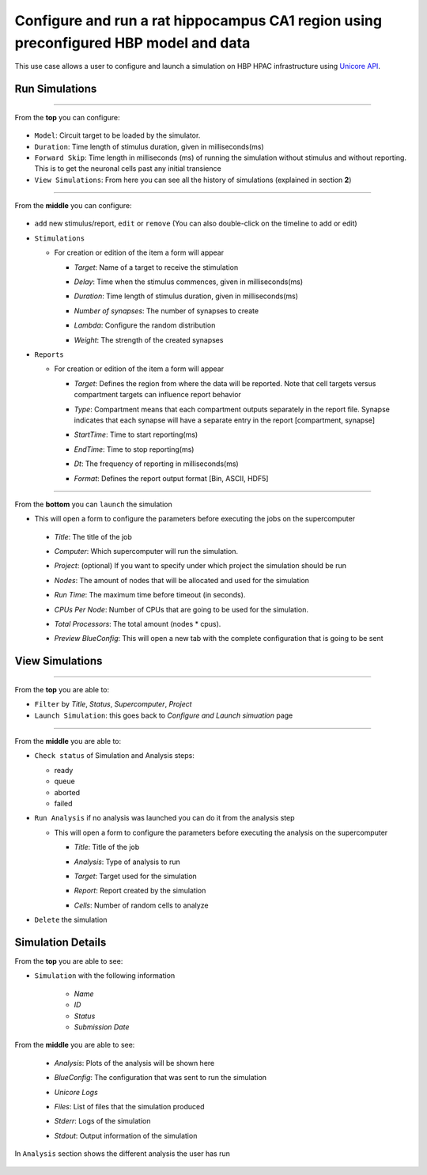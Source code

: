 
Configure and run a rat hippocampus CA1 region using preconfigured HBP model and data
~~~~~~~~~~~~~~~~~~~~~~~~~~~~~~~~~~~~~~~~~~~~~~~~~~~~~~~~~~~~~~~~~~~~~~~~~~~~~~~~~~~~~



This use case allows a user to configure and launch a simulation on HBP HPAC infrastructure using `Unicore API <https://www.unicore.eu/>`__.

Run Simulations
===============

|run_simulation|

----------------

From the **top** you can configure:

   |run_simulation_top|

-  ``Model``: Circuit target to be loaded by the simulator.
-  ``Duration``: Time length of stimulus duration, given in
   milliseconds(ms)
-  ``Forward Skip``: Time length in milliseconds (ms) of running the
   simulation without stimulus and without reporting. This is to get the
   neuronal cells past any initial transience
-  ``View Simulations``: From here you can see all the history of
   simulations (explained in section **2**)

--------------

From the **middle** you can configure:

   |run_simulation_middle|

-  ``add`` new stimulus/report, ``edit`` or ``remove`` (You can also
   double-click on the timeline to add or edit)

   |edit_buttons|


-  ``Stimulations``

   -  For creation or edition of the item a form will appear

      -  *Target*: Name of a target to receive the stimulation
      -  *Delay*: Time when the stimulus commences, given in
         milliseconds(ms)
      -  *Duration*: Time length of stimulus duration, given in
         milliseconds(ms)
      -  *Number of synapses*: The number of synapses to create
      -  *Lambda*: Configure the random distribution
      -  *Weight*: The strength of the created synapses

         |edit_stimulus|

-  ``Reports``

   -  For creation or edition of the item a form will appear

      -  *Target*: Defines the region from where the data will be
         reported. Note that cell targets versus compartment targets can
         influence report behavior
      -  *Type*: Compartment means that each compartment outputs
         separately in the report file. Synapse indicates that each
         synapse will have a separate entry in the report [compartment,
         synapse]
      -  *StartTime*: Time to start reporting(ms)
      -  *EndTime*: Time to stop reporting(ms)
      -  *Dt*: The frequency of reporting in milliseconds(ms)
      -  *Format*: Defines the report output format [Bin, ASCII, HDF5]

         |edit_report|

--------------

From the **bottom** you can ``launch`` the simulation

- This will open a form to configure the parameters before executing the jobs on the supercomputer

 - *Title*: The title of the job
 - *Computer*: Which supercomputer will run the simulation.
 - *Project*: (optional) If you want to specify under which project the simulation should be run
 - *Nodes*: The amount of nodes that will be allocated and used for the simulation
 - *Run Time*: The maximum time before timeout (in seconds).
 - *CPUs Per Node*: Number of CPUs that are going to be used for the simulation.
 - *Total Processors*: The total amount (nodes * cpus).
 - *Preview BlueConfig*: This will open a new tab with the complete configuration that is going to be sent

   |run_simulation_form|

View Simulations
================

|view_simulation|

--------------

From the **top** you are able to: |view_simulation_top|

-  ``Filter`` by *Title*, *Status*, *Supercomputer*, *Project*
-  ``Launch Simulation``: this goes back to *Configure and Launch
   simuation* page

--------------

From the **middle** you are able to:

|view_simulation_middle|

-  ``Check status`` of Simulation and Analysis steps:

   - ready |done|
   - queue |sync|
   - aborted |block|
   - failed |error|

-  ``Run Analysis`` if no analysis was launched you can do it from the
   analysis step

   -  This will open a form to configure the parameters before executing
      the analysis on the supercomputer

      -  *Title*: Title of the job
      -  *Analysis*: Type of analysis to run
      -  *Target*: Target used for the simulation
      -  *Report*: Report created by the simulation
      -  *Cells*: Number of random cells to analyze

         |run_analysis_form|

-  ``Delete`` the simulation

Simulation Details
==================

|simulation_details|

From the **top** you are able to see:

|simulation_details_top|

- ``Simulation`` with the following information

   - *Name*
   - *ID*
   - *Status*
   - *Submission Date*

From the **middle** you are able to see:

   - *Analysis*: Plots of the analysis will be shown here
   - *BlueConfig*: The configuration that was sent to run the simulation
   - *Unicore Logs*
   - *Files*: List of files that the simulation produced
   - *Stderr*: Logs of the simulation
   - *Stdout*: Output information of the simulation

      |simulation_details_middle|

In ``Analysis`` section shows the different analysis the user has run

   |simulation_details_analysis|


.. |run_simulation| image:: images/run_simulation.png
.. |run_simulation_top| image:: images/run_simulation_top.png
.. |run_simulation_middle| image:: images/run_simulation_middle.png
.. |edit_buttons| image:: images/edit_buttons.png
.. |stimulus_selector| image:: images/stimulus_selector.png
.. |edit_stimulus| image:: images/edit_stimulus.png
.. |edit_report| image:: images/edit_report.png
.. |run_simulation_form| image:: images/run_simulation_form.png
.. |view_simulation| image:: images/view_simulation.png
.. |view_simulation_top| image:: images/view_simulation_top.png
.. |view_simulation_middle| image:: images/view_simulation_middle.png
.. |done| image:: images/done.png
.. |sync| image:: images/sync.png
.. |block| image:: images/block.png
.. |error| image:: images/error.png
.. |run_analysis_form| image:: images/run_analysis_form.png
.. |simulation_details| image:: images/simulation_details.png
.. |simulation_details_middle| image:: images/simulation_details_middle.png
.. |simulation_details_analysis| image:: images/simulation_details_analysis.png
.. |simulation_details_top| image:: images/simulation_details_top.png
